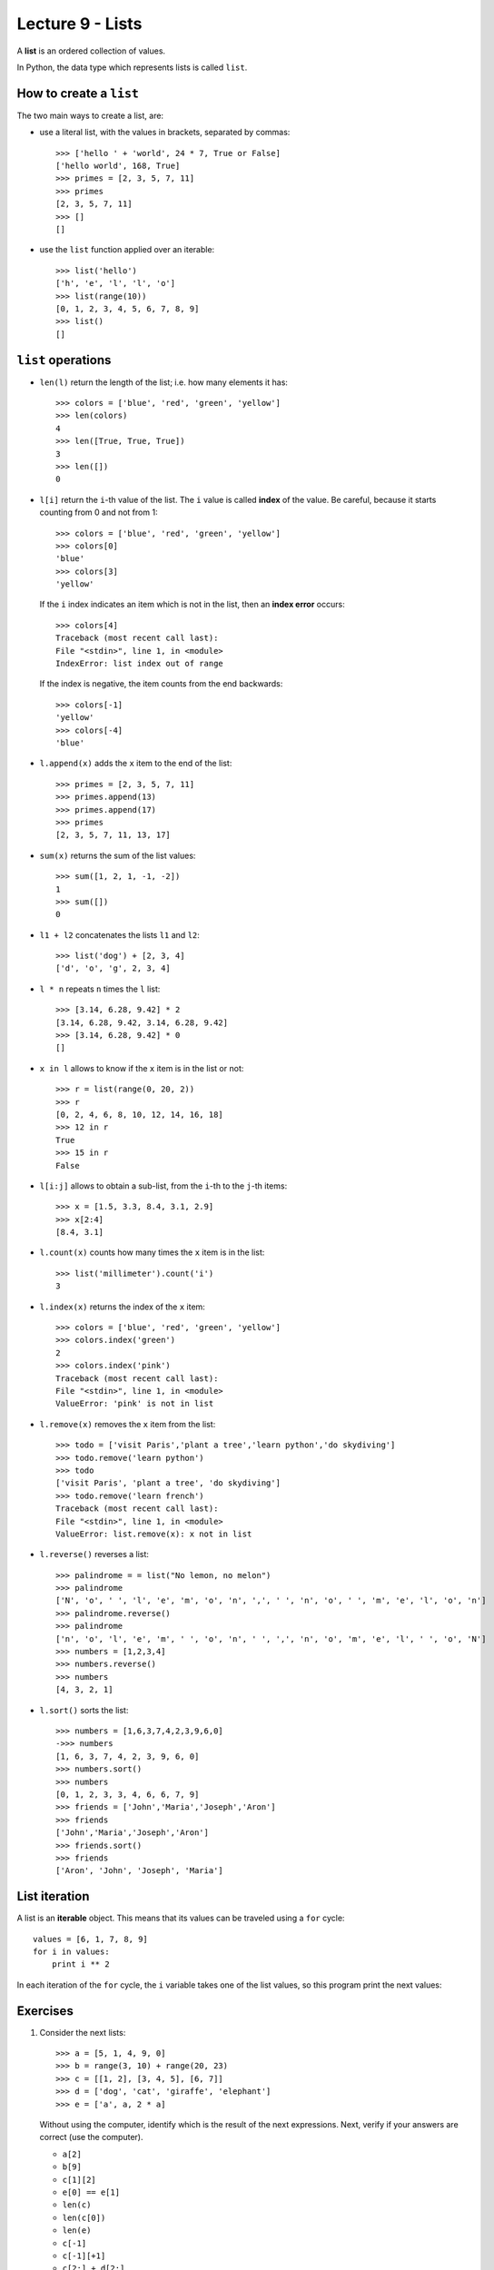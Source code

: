 Lecture 9 - Lists
-----------------

.. index:: list

A **list** is an ordered collection of values.

In Python, the data type which represents lists is called
``list``.

How to create a ``list``
~~~~~~~~~~~~~~~~~~~~~~~~

The two main ways to create a list, are:

* use a literal list, with the values in brackets, separated by commas::

    >>> ['hello ' + 'world', 24 * 7, True or False]
    ['hello world', 168, True]
    >>> primes = [2, 3, 5, 7, 11]
    >>> primes
    [2, 3, 5, 7, 11]
    >>> []
    []

* use the ``list`` function applied over an iterable::

    >>> list('hello')
    ['h', 'e', 'l', 'l', 'o']
    >>> list(range(10))
    [0, 1, 2, 3, 4, 5, 6, 7, 8, 9]
    >>> list()
    []

``list`` operations
~~~~~~~~~~~~~~~~~~~

* ``len(l)`` return the length of the list;
  i.e. how many elements it has::

    >>> colors = ['blue', 'red', 'green', 'yellow']
    >>> len(colors)
    4
    >>> len([True, True, True])
    3
    >>> len([])
    0

* ``l[i]`` return the ``i``-th value of the list.
  The ``i`` value is called **index** of the value.
  Be careful, because it starts counting from 0
  and not from 1::

    >>> colors = ['blue', 'red', 'green', 'yellow']
    >>> colors[0]
    'blue'
    >>> colors[3]
    'yellow'

  If the ``i`` index indicates an item which is not in the list,
  then an **index error** occurs::

    >>> colors[4]
    Traceback (most recent call last):
    File "<stdin>", line 1, in <module>
    IndexError: list index out of range

  If the index is negative,
  the item counts from the end backwards::

    >>> colors[-1]
    'yellow'
    >>> colors[-4]
    'blue'

* ``l.append(x)`` adds the ``x`` item to the end of the list::

    >>> primes = [2, 3, 5, 7, 11]
    >>> primes.append(13)
    >>> primes.append(17)
    >>> primes
    [2, 3, 5, 7, 11, 13, 17]

* ``sum(x)`` returns the sum of the list values::

    >>> sum([1, 2, 1, -1, -2])
    1
    >>> sum([])
    0

* ``l1 + l2`` concatenates the lists  ``l1`` and ``l2``::

    >>> list('dog') + [2, 3, 4]
    ['d', 'o', 'g', 2, 3, 4]

* ``l * n`` repeats ``n`` times the ``l`` list::

    >>> [3.14, 6.28, 9.42] * 2
    [3.14, 6.28, 9.42, 3.14, 6.28, 9.42]
    >>> [3.14, 6.28, 9.42] * 0
    []

* ``x in l`` allows to know if the ``x`` item is in the list or not::

    >>> r = list(range(0, 20, 2))
    >>> r
    [0, 2, 4, 6, 8, 10, 12, 14, 16, 18]
    >>> 12 in r
    True
    >>> 15 in r
    False

* ``l[i:j]`` allows to obtain a sub-list,
  from the ``i``-th to the ``j``-th items::

    >>> x = [1.5, 3.3, 8.4, 3.1, 2.9]
    >>> x[2:4]
    [8.4, 3.1]

* ``l.count(x)`` counts how many times the ``x`` item
  is in the list::

    >>> list('millimeter').count('i')
    3

* ``l.index(x)`` returns the index of the ``x`` item::

    >>> colors = ['blue', 'red', 'green', 'yellow']
    >>> colors.index('green')
    2
    >>> colors.index('pink')
    Traceback (most recent call last):
    File "<stdin>", line 1, in <module>
    ValueError: 'pink' is not in list

* ``l.remove(x)`` removes the ``x`` item from the list::

    >>> todo = ['visit Paris','plant a tree','learn python','do skydiving']
    >>> todo.remove('learn python')
    >>> todo
    ['visit Paris', 'plant a tree', 'do skydiving']
    >>> todo.remove('learn french')
    Traceback (most recent call last):
    File "<stdin>", line 1, in <module>
    ValueError: list.remove(x): x not in list

* ``l.reverse()`` reverses a list::

    >>> palindrome = = list("No lemon, no melon")
    >>> palindrome
    ['N', 'o', ' ', 'l', 'e', 'm', 'o', 'n', ',', ' ', 'n', 'o', ' ', 'm', 'e', 'l', 'o', 'n']   
    >>> palindrome.reverse()
    >>> palindrome
    ['n', 'o', 'l', 'e', 'm', ' ', 'o', 'n', ' ', ',', 'n', 'o', 'm', 'e', 'l', ' ', 'o', 'N']
    >>> numbers = [1,2,3,4]
    >>> numbers.reverse() 
    >>> numbers
    [4, 3, 2, 1]

* ``l.sort()`` sorts the list::

    >>> numbers = [1,6,3,7,4,2,3,9,6,0]
    ->>> numbers
    [1, 6, 3, 7, 4, 2, 3, 9, 6, 0]
    >>> numbers.sort()
    >>> numbers
    [0, 1, 2, 3, 3, 4, 6, 6, 7, 9]
    >>> friends = ['John','Maria','Joseph','Aron']
    >>> friends
    ['John','Maria','Joseph','Aron']
    >>> friends.sort()
    >>> friends
    ['Aron', 'John', 'Joseph', 'Maria']

List iteration
~~~~~~~~~~~~~~
.. index:: iterable

A list is an **iterable** object.
This means that its values can be traveled using a ``for`` cycle::

    values = [6, 1, 7, 8, 9]
    for i in values:
        print i ** 2

In each iteration of the ``for`` cycle,
the ``i`` variable takes one of the list values,
so this program print the next values:

.. testcase::

    36
    1
    49
    64
    81



Exercises
~~~~~~~~~

#. Consider the next lists::   

    >>> a = [5, 1, 4, 9, 0]   
    >>> b = range(3, 10) + range(20, 23)  
    >>> c = [[1, 2], [3, 4, 5], [6, 7]]   
    >>> d = ['dog', 'cat', 'giraffe', 'elephant']   
    >>> e = ['a', a, 2 * a]   

   Without using the computer,   
   identify which is the result of the next expressions. 
   Next,   
   verify if your answers are correct (use the computer).
   
   * ``a[2]``  
   * ``b[9]``  
   * ``c[1][2]``     
   * ``e[0] == e[1]``
   * ``len(c)``
   * ``len(c[0])``   
   * ``len(e)``
   * ``c[-1]`` 
   * ``c[-1][+1]``   
   * ``c[2:] + d[2:]``     
   * ``a[3:10]``     
   * ``a[3:10:2]``   
   * ``d.index('giraffe')`` 
   * ``e[c[0][1]].count(5)``     
   * ``sorted(a)[2]``
   * ``complex(b[0], b[1])``   

#. The **arithmetic mean**  of the data set is the sum of the values,
   divided by the data amount:
   
   Write a function called ``arithmetic_mean(data)``,
   where ``data`` is a number list,  
   which returns the arithmetic mean of the data:: 
   
    >>> arithmetic_mean([6, 1, 4, 8])    
    4.75    
 
#. The **harmonic mean** of a data set is the reciprocal of the data reciprocal sum,
   multiplied by the amount of data:    

   .. math::   
  
        H = \frac{n}{ 
        \frac{1}{x_1} +   
        \frac{1}{x_2} +   
        \cdots +    
        \frac{1}{x_n} +   
            } 
   
   Write a function called ``harmonic_mean(data)``,  
   which return the harmonic mean of the data::   
   
        >>> harmonic_mean([6, 1, 4, 8])
        2.5945945945945943

#. The **median** of a real data set
   is the set value that provide the same amount of lower and greater
   values to it.
   
   More rigorously,
   the median is defined as follow:
   
   * if the data amount is odd,
     the median is the central value,
     when we order the data from lowest to highest.
   * if the data mount is even,
     the median is the average of the two central values,
     when we order he data from lowest to highest.
   
   Write a function called ``median(data)``,   
   which return the median of the data::
   
        >>> median([5.0, 1.4, 3.2])    
        3.2     
        >>> median([5.0, 1.4, 3.2, 0.1])     
        2.3     
   
   The function should not modify the receive list::
   
        >>> x = [5.0, 1.4, 3.2]   
        >>> median(x)
        3.2     
        >>> x   
        [5.0, 1.4, 3.2]    
        
#. The **mode** of a data set  
   is the most repeated value.
   
   Write a function called ``mode(data)``,     
   where ``data`` is a list, 
   which return a list with the data mode::
   
         >>> mode([5, 4, 1, 4, 3, 3, 4, 5, 0])
         [4]     
         >>> mode([5, 4, 1, 4, 3, 3, 4, 5, 3])
         [3, 4]  
         >>> mode([5, 4, 5, 4, 3, 3, 4, 5, 3])
         [3, 4, 5]

#. A polynomial_ is a mathematical function
   of the form:
   
   .. math::   
   
       p(x) = a_0 + a_1 x + a_2 x^2 + a_3 x^3 + \cdots + a_n x^n,   
   
   where `x` is the parameter     
   and `a_0, a_1, \dots, a_n`
   are given real numbers.     
   
   .. _polynomial: http://en.wikipedia.org/wiki/Polynomial
   
   Some polynomial examples are:
   
   * `p(x) = 1 + 2x + x^2`,
   * `q(x) = 4 - 17x`,     
   * `r(x) = -1 - 5x^3 + 3x^5`,  
   * `s(x) = 5x^{40} + 2x^{80}`. 
   
   Evaluate a polynomial    
   means replace `x` by a value
   and obtain the result.     
   For example, if we evaluate the `p` polynomial
   in the value `x = 3`,    
   we obtain the result: 
   
   .. math::   
   
       p(3) = 1 + 2\cdot 3 + 3^2 = 16   
   
   A polynomial can be represented 
   as a list with the values `a_0, a_1, \dots, a_n`.
   For example,
   the previous polynomials
   can be represented in a program as follows::
   
       >>> p = [1, 2, 1]   
       >>> q = [4, -17]    
       >>> r = [-1, 0, 0, -5, 0, 3]    
       >>> s = [0] * 40 + [5] + [0] * 39 + [2]     

   #. Write a function called ``degree(p)``
      which return the degree of a polynomial::
      
       >>> degree(r) 
       5
       >>> degree(s) 
       80     
      
   #. Write a function called ``evaluate(p, x)``   
      which evaluate a ``p`` polynomial
      (represented as a list)    
      in the ``x`` value::  
         
          >>> evaluate(p, 3)  
          16     
          >>> evaluate(q, 0.0)
          4.0    
          >>> evaluate(r, 1.1)
          -2.82347     
          >>> evaluate([4, 3, 1], 3.14)   
          23.2796
         
   #. Write a function called ``polynomial_sum(p1, p2)``    
      which return the sum of two polynomial::     
         
          >>> polynomial_sum(p, r)     
          [0, 2, 1, -5, 0, 3]
         
   #. Write a function called ``polynomial_derivative(p)`` 
      which return the polynomial derivative::
         
           >>> polynomial_derivative(r) 
           [0, 0, -15, 0, 15] 
         
   #. Write a function called ``polynomial_multiplication(p1, p2)``    
      which return the product of two polynomial::
         
           >>> polynomial_multiplication(p, q)     
           [4, -9, -30, -17]     

#. The `Josephus problem`_ is the follow:
   `m` people are in a circle, 
   and are executed in order counting each `n` people;
   the alone person at the end is the survivor.
   For example.
                                                                                                                                     
   with `m = 12` and `n = 3`,
   the survivor is the person 10:                                                                                                                                                             
   .. image:: http://img.thedailywtf.com/images/200907/Josephus.gif

   Write a function which receive the ``m`` and ``n`` parameters,
   and return as result the survivor::

       >>> survivor(12, 3)
       10 
 
   .. _Josephus problem: http://en.wikipedia.org/wiki/Josephus_problem 
